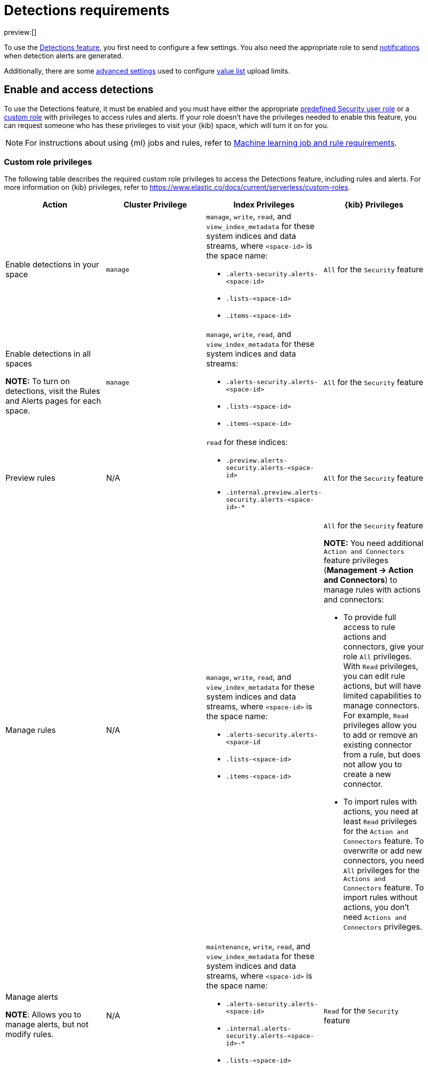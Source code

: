 [[detections-requirements]]
= Detections requirements

:description: Requirements for setting up and configuring the detections feature.
:keywords: serverless, security, reference, manage

preview:[]

To use the <<detection-engine-overview,Detections feature>>, you first need to
configure a few settings. You also need the appropriate role to send
<<rules-create,notifications>> when detection alerts are generated.

Additionally, there are some <<detections-requirements,advanced settings>> used to
configure <<value-lists-exceptions,value list>> upload limits.

[discrete]
[[enable-detections-ui]]
== Enable and access detections

To use the Detections feature, it must be enabled and you must have either the appropriate https://www.elastic.co/docs/current/serverless/general/assign-user-roles[predefined Security user role] or a https://www.elastic.co/docs/current/serverless/custom-roles[custom role] with privileges to access rules and alerts. If your role doesn't have the privileges needed to enable this feature, you can request someone who has these privileges to visit your {kib} space, which will turn it on for you.

[NOTE]
====
For instructions about using {ml} jobs and rules, refer to <<ml-requirements,Machine learning job and rule requirements>>.
====

[discrete]
[[detections-requirements-custom-role-privileges]]
=== Custom role privileges

The following table describes the required custom role privileges to access the Detections feature, including rules and alerts. For more information on {kib} privileges, refer to https://www.elastic.co/docs/current/serverless/custom-roles[].

|===
| Action | Cluster Privilege | Index Privileges | {kib} Privileges

| Enable detections in your space
| `manage`
a| `manage`, `write`, `read`, and `view_index_metadata` for these system indices and data streams, where `<space-id>` is the space name:

* `.alerts-security.alerts-<space-id>`
* `.lists-<space-id>`
* `.items-<space-id>`
| `All` for the `Security` feature

a| Enable detections in all spaces

**NOTE:** To turn on detections, visit the Rules and Alerts pages for each space.
| `manage`
a| `manage`, `write`, `read`, and `view_index_metadata` for these system indices and data streams:

* `.alerts-security.alerts-<space-id>`
* `.lists-<space-id>`
* `.items-<space-id>`
| `All` for the `Security` feature

| Preview rules
| N/A
a| `read` for these indices:

* `.preview.alerts-security.alerts-<space-id>`
* `.internal.preview.alerts-security.alerts-<space-id>-*`
| `All` for the `Security` feature

| Manage rules
| N/A
a| `manage`, `write`, `read`, and `view_index_metadata` for these system indices and data streams, where `<space-id>` is the space name:

* `.alerts-security.alerts-<space-id`
* `.lists-<space-id>`
* `.items-<space-id>`
a| `All` for the `Security` feature

**NOTE:** You need additional `Action and Connectors` feature privileges (**Management → Action and Connectors**) to manage rules with actions and connectors:

* To provide full access to rule actions and connectors, give your role `All` privileges. With `Read` privileges, you can edit rule actions, but will have limited capabilities to manage connectors. For example, `Read` privileges allow you to add or remove an existing connector from a rule, but does not allow you to create a new connector.
* To import rules with actions, you need at least `Read` privileges for the `Action and Connectors` feature. To overwrite or add new connectors, you need `All` privileges for the `Actions and Connectors` feature. To import rules without actions,  you don't need `Actions and Connectors` privileges.

a| Manage alerts

**NOTE**: Allows you to manage alerts, but not modify rules.
| N/A
a| `maintenance`, `write`, `read`, and `view_index_metadata` for these system indices and data streams, where `<space-id>` is the space name:

* `.alerts-security.alerts-<space-id>`
* `.internal.alerts-security.alerts-<space-id>-*`
* `.lists-<space-id>`
* `.items-<space-id>`
| `Read` for the `Security` feature

a| Create the `.lists` and `.items` data streams in your space

**NOTE**: To initiate the process that creates the data streams, you must visit the Rules page for each appropriate space.
| `manage`
a| `manage`, `write`, `read`, and `view_index_metadata` for these data streams, where `<space-id>` is the space name:

* `.lists-<space-id>`
* `.items-<space-id>`
| `All` for the `Security` and `Saved Objects Management` features
|===

[discrete]
[[alerting-auth-model]]
=== Authorization

Rules, including all background detection and the actions they generate, are authorized using an {kibana-ref}/api-keys.html[API key] associated with the last user to edit the rule. Upon creating or modifying a rule, an API key is generated for that user, capturing a snapshot of their privileges. The API key is then used to run all background tasks associated with the rule including detection checks and executing actions.

[IMPORTANT]
====
If a rule requires certain privileges to run, such as index privileges, keep in mind that if a user without those privileges updates the rule, the rule will no longer function.
====
